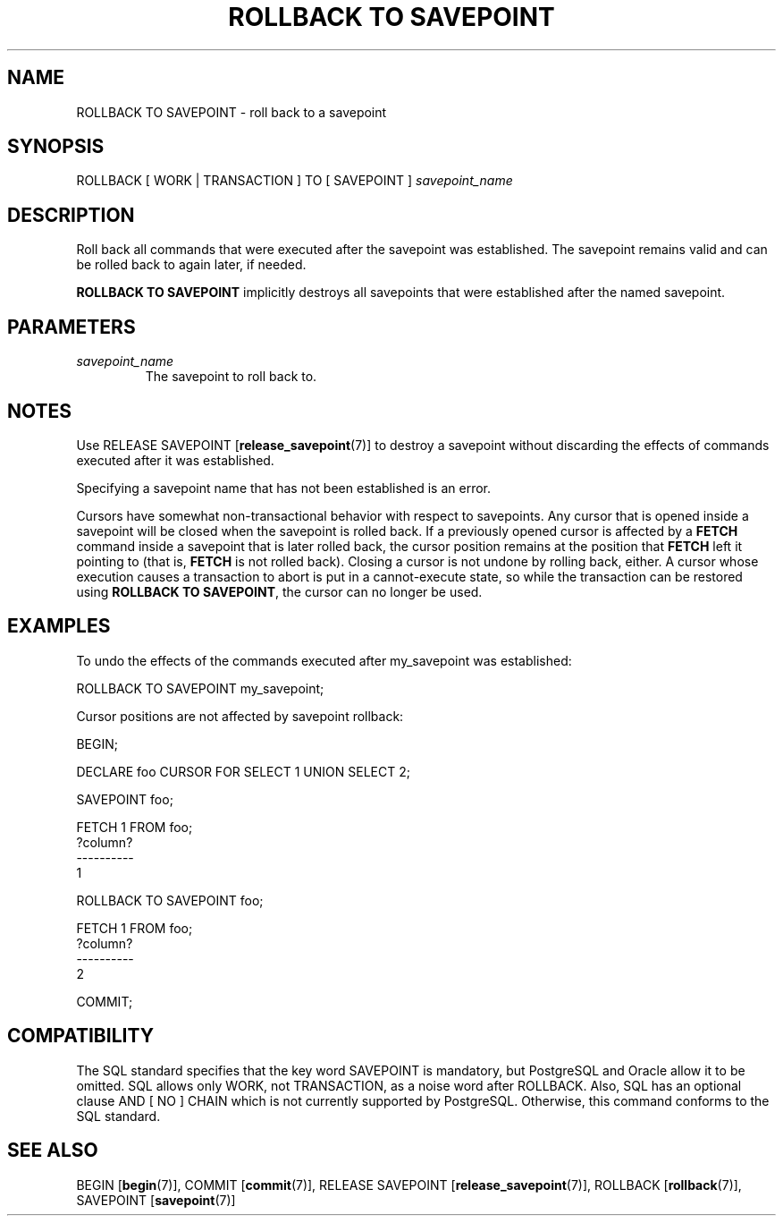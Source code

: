 .\\" auto-generated by docbook2man-spec $Revision: 1.1.1.1 $
.TH "ROLLBACK TO SAVEPOINT" "7" "2009-06-27" "SQL - Language Statements" "SQL Commands"
.SH NAME
ROLLBACK TO SAVEPOINT \- roll back to a savepoint

.SH SYNOPSIS
.sp
.nf
ROLLBACK [ WORK | TRANSACTION ] TO [ SAVEPOINT ] \fIsavepoint_name\fR
.sp
.fi
.SH "DESCRIPTION"
.PP
Roll back all commands that were executed after the savepoint was
established. The savepoint remains valid and can be rolled back to
again later, if needed.
.PP
\fBROLLBACK TO SAVEPOINT\fR implicitly destroys all savepoints that
were established after the named savepoint.
.SH "PARAMETERS"
.TP
\fB\fIsavepoint_name\fB\fR
The savepoint to roll back to.
.SH "NOTES"
.PP
Use RELEASE SAVEPOINT [\fBrelease_savepoint\fR(7)] to destroy a savepoint without
discarding the effects of commands executed after it was established.
.PP
Specifying a savepoint name that has not been established is an error.
.PP
Cursors have somewhat non-transactional behavior with respect to
savepoints. Any cursor that is opened inside a savepoint will be closed
when the savepoint is rolled back. If a previously opened cursor is
affected by a 
\fBFETCH\fR command inside a savepoint that is later rolled
back, the cursor position remains at the position that \fBFETCH\fR
left it pointing to (that is, \fBFETCH\fR is not rolled back).
Closing a cursor is not undone by rolling back, either.
A cursor whose execution causes a transaction to abort is put in a
cannot-execute state, so while the transaction can be restored using
\fBROLLBACK TO SAVEPOINT\fR, the cursor can no longer be used.
.SH "EXAMPLES"
.PP
To undo the effects of the commands executed after my_savepoint
was established:
.sp
.nf
ROLLBACK TO SAVEPOINT my_savepoint;
.sp
.fi
.PP
Cursor positions are not affected by savepoint rollback:
.sp
.nf
BEGIN;

DECLARE foo CURSOR FOR SELECT 1 UNION SELECT 2;

SAVEPOINT foo;

FETCH 1 FROM foo;
 ?column? 
----------
        1

ROLLBACK TO SAVEPOINT foo;

FETCH 1 FROM foo;
 ?column? 
----------
        2

COMMIT;
.sp
.fi
.SH "COMPATIBILITY"
.PP
The SQL standard specifies that the key word
SAVEPOINT is mandatory, but PostgreSQL
and Oracle allow it to be omitted. SQL allows
only WORK, not TRANSACTION, as a noise word
after ROLLBACK. Also, SQL has an optional clause
AND [ NO ] CHAIN which is not currently supported by
PostgreSQL. Otherwise, this command conforms to
the SQL standard.
.SH "SEE ALSO"
BEGIN [\fBbegin\fR(7)], COMMIT [\fBcommit\fR(7)], RELEASE SAVEPOINT [\fBrelease_savepoint\fR(7)], ROLLBACK [\fBrollback\fR(7)], SAVEPOINT [\fBsavepoint\fR(7)]
